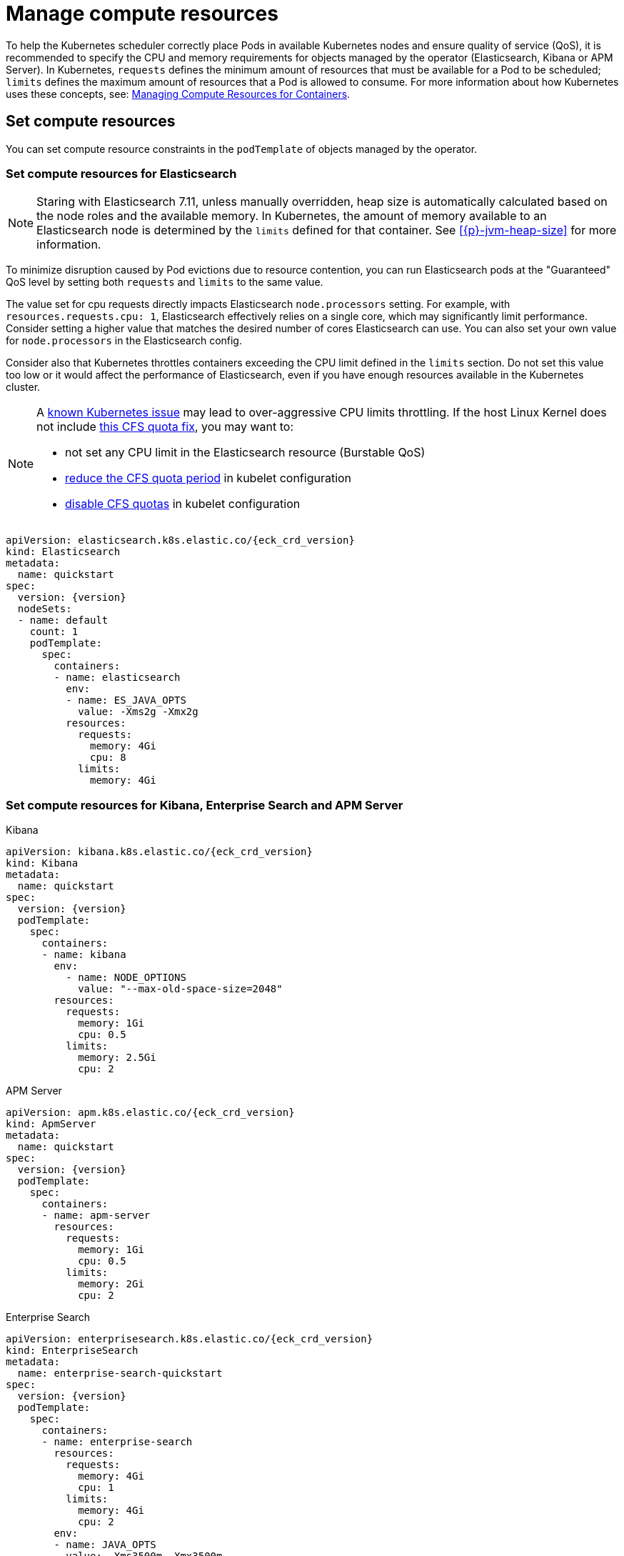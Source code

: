 :page_id: managing-compute-resources
ifdef::env-github[]
****
link:https://www.elastic.co/guide/en/cloud-on-k8s/master/k8s-{page_id}.html[View this document on the Elastic website]
****
endif::[]
[id="{p}-{page_id}"]
= Manage compute resources

To help the Kubernetes scheduler correctly place Pods in available Kubernetes nodes and ensure quality of service (QoS), it is recommended to specify the CPU and memory requirements for objects managed by the operator (Elasticsearch, Kibana or APM Server). In Kubernetes, `requests` defines the minimum amount of resources that must be available for a Pod to be scheduled; `limits` defines the maximum amount of resources that a Pod is allowed to consume. For more information about how Kubernetes uses these concepts, see: https://kubernetes.io/docs/concepts/configuration/manage-compute-resources-container/[Managing Compute Resources for Containers].

[float]
[id="{p}-compute-resources"]
== Set compute resources

You can set compute resource constraints in the `podTemplate` of objects managed by the operator.

[float]
[id="{p}-compute-resources-elasticsearch"]
=== Set compute resources for Elasticsearch

NOTE: Staring with Elasticsearch 7.11, unless manually overridden, heap size is automatically calculated based on the node roles and the available memory. In Kubernetes, the amount of memory available to an Elasticsearch node is determined by the `limits` defined for that container. See <<{p}-jvm-heap-size>> for more information.

To minimize disruption caused by Pod evictions due to resource contention, you can run Elasticsearch pods at the "Guaranteed" QoS level by setting both `requests` and `limits` to the same value.

The value set for cpu requests directly impacts Elasticsearch `node.processors` setting. For example, with `resources.requests.cpu: 1`, Elasticsearch effectively relies on a single core, which may significantly limit performance. Consider setting a higher value that matches the desired number of cores Elasticsearch can use. You can also set your own value for `node.processors` in the Elasticsearch config.

Consider also that Kubernetes throttles containers exceeding the CPU limit defined in the `limits` section. Do not set this value too low or it would affect the performance of Elasticsearch, even if you have enough resources available in the Kubernetes cluster.

[NOTE]
===============================
A link:https://github.com/kubernetes/kubernetes/issues/51135[known Kubernetes issue] may lead to over-aggressive CPU limits throttling. If the host Linux Kernel does not include link:https://github.com/kubernetes/kubernetes/issues/67577[this CFS quota fix], you may want to:

* not set any CPU limit in the Elasticsearch resource (Burstable QoS)
* link:https://github.com/kubernetes/kubernetes/pull/63437[reduce the CFS quota period] in kubelet configuration
* link:https://github.com/kubernetes/kubernetes/issues/51135#issuecomment-386319185[disable CFS quotas] in kubelet configuration
===============================

[source,yaml,subs="attributes"]
----
apiVersion: elasticsearch.k8s.elastic.co/{eck_crd_version}
kind: Elasticsearch
metadata:
  name: quickstart
spec:
  version: {version}
  nodeSets:
  - name: default
    count: 1
    podTemplate:
      spec:
        containers:
        - name: elasticsearch
          env:
          - name: ES_JAVA_OPTS
            value: -Xms2g -Xmx2g
          resources:
            requests:
              memory: 4Gi
              cpu: 8
            limits:
              memory: 4Gi
----

[float]
[id="{p}-compute-resources-kibana-and-apm"]
=== Set compute resources for Kibana, Enterprise Search and APM Server

.Kibana
[source,yaml,subs="attributes"]
----
apiVersion: kibana.k8s.elastic.co/{eck_crd_version}
kind: Kibana
metadata:
  name: quickstart
spec:
  version: {version}
  podTemplate:
    spec:
      containers:
      - name: kibana
        env:
          - name: NODE_OPTIONS
            value: "--max-old-space-size=2048"
        resources:
          requests:
            memory: 1Gi
            cpu: 0.5
          limits:
            memory: 2.5Gi
            cpu: 2
----
.APM Server
[source,yaml,subs="attributes"]
----
apiVersion: apm.k8s.elastic.co/{eck_crd_version}
kind: ApmServer
metadata:
  name: quickstart
spec:
  version: {version}
  podTemplate:
    spec:
      containers:
      - name: apm-server
        resources:
          requests:
            memory: 1Gi
            cpu: 0.5
          limits:
            memory: 2Gi
            cpu: 2
----
.Enterprise Search
[source,yaml,subs="attributes"]
----
apiVersion: enterprisesearch.k8s.elastic.co/{eck_crd_version}
kind: EnterpriseSearch
metadata:
  name: enterprise-search-quickstart
spec:
  version: {version}
  podTemplate:
    spec:
      containers:
      - name: enterprise-search
        resources:
          requests:
            memory: 4Gi
            cpu: 1
          limits:
            memory: 4Gi
            cpu: 2
        env:
        - name: JAVA_OPTS
          value: -Xms3500m -Xmx3500m
----

For the container name, use `apm-server`, `kibana` or `enterprise-search`, respectively.

[float]
[id="{p}-compute-resources-beats-agent"]
=== Set compute resources for Beats and Elastic Agent

For Beats or Elastic Agent objects, the `podTemplate` can be configured as follows, depending on the chosen deployment model.

When deploying as a Kubernetes Deployment:

[source,yaml,subs="attributes"]
----
apiVersion: beat.k8s.elastic.co/v1beta1
kind: Beat
metadata:
  name: quickstart
spec:
  type: filebeat
  version: {version}
  deployment:
    podTemplate:
      spec:
        containers:
        - name: filebeat
          resources:
            requests:
              memory: 300Mi
              cpu: 0.5
            limits:
              memory: 500Mi
              cpu: 0.5
----

When deploying as a Kubernetes DaemonSet:

[source,yaml,subs="attributes"]
----
apiVersion: agent.k8s.elastic.co/v1alpha1
kind: Agent
metadata:
  name: elastic-agent
spec:
  version: {version}
  daemonSet:
    podTemplate:
      spec:
        containers:
        - name: agent
          resources:
            requests:
              memory: 300Mi
              cpu: 0.5
            limits:
              memory: 300Mi
              cpu: 0.5
----

For the container name, use the name of the Beat in lower case. For example `filebeat`, `metricbeat`, or `heartbeat`. In case of Elastic Agent, use `agent`.

[float]
[id="{p}-default-behavior"]
== Default behavior

If `resources` is not defined in the specification of an object, then the operator applies a default memory limit to ensure that pods have enough resources to start correctly. As the operator cannot make assumptions about the available CPU resources in the cluster, no CPU limits will be set -- resulting in the pods having the "Burstable" QoS class. Check if this is acceptable for your use case and follow the instructions in <<{p}-compute-resources>> to configure appropriate limits.

.Default limits applied by the operator
[cols="h,m,m", options="header"]
|===
|Type | Requests | Limits
|APM Server |512Mi |512Mi
|Elasticsearch |2Gi |2Gi
|Kibana |1Gi |1Gi
|Enterprise Search |4Gi |4Gi
|Beat   |200Mi | 200Mi
|Elastic Agent | 200Mi|200Mi
|===

If the Kubernetes cluster is configured with https://kubernetes.io/docs/tasks/administer-cluster/manage-resources/memory-default-namespace/[LimitRanges] that enforce a minimum memory constraint, they could interfere with the operator defaults and cause object creation to fail.

For example, you might have a `LimitRange` that enforces a default and minimum memory limit on containers as follows:

[source,yaml]
----
apiVersion: v1
kind: LimitRange
metadata:
  name: default-mem-per-container
spec:
  limits:
  - min:
      memory: "3Gi"
    defaultRequest:
      memory: "3Gi"
    type: Container
----

With the above restriction in place, if you create an Elasticsearch object without defining the `resources` section, you will get the following error:

...................................
Cannot create pod elasticsearch-sample-es-ldbgj48c7r: pods "elasticsearch-sample-es-ldbgj48c7r" is forbidden: minimum memory usage per Container is 3Gi, but request is 2Gi
...................................

To avoid this, explicitly define the requests and limits mandated by your environment in the resource specification. It will prevent the operator from applying the built-in defaults.
